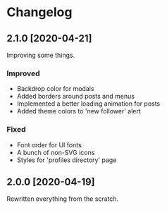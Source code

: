 #+STARTUP: nofold

* Changelog
** 2.1.0 [2020-04-21]
Improving some things.

*** Improved
- Backdrop color for modals
- Added borders around posts and menus
- Implemented a better loading animation for posts
- Added theme colors to 'new follower' alert

*** Fixed
- Font order for UI fonts
- A bunch of non-SVG icons
- Styles for 'profiles directory' page

** 2.0.0 [2020-04-19]
Rewritten everything from the scratch.
